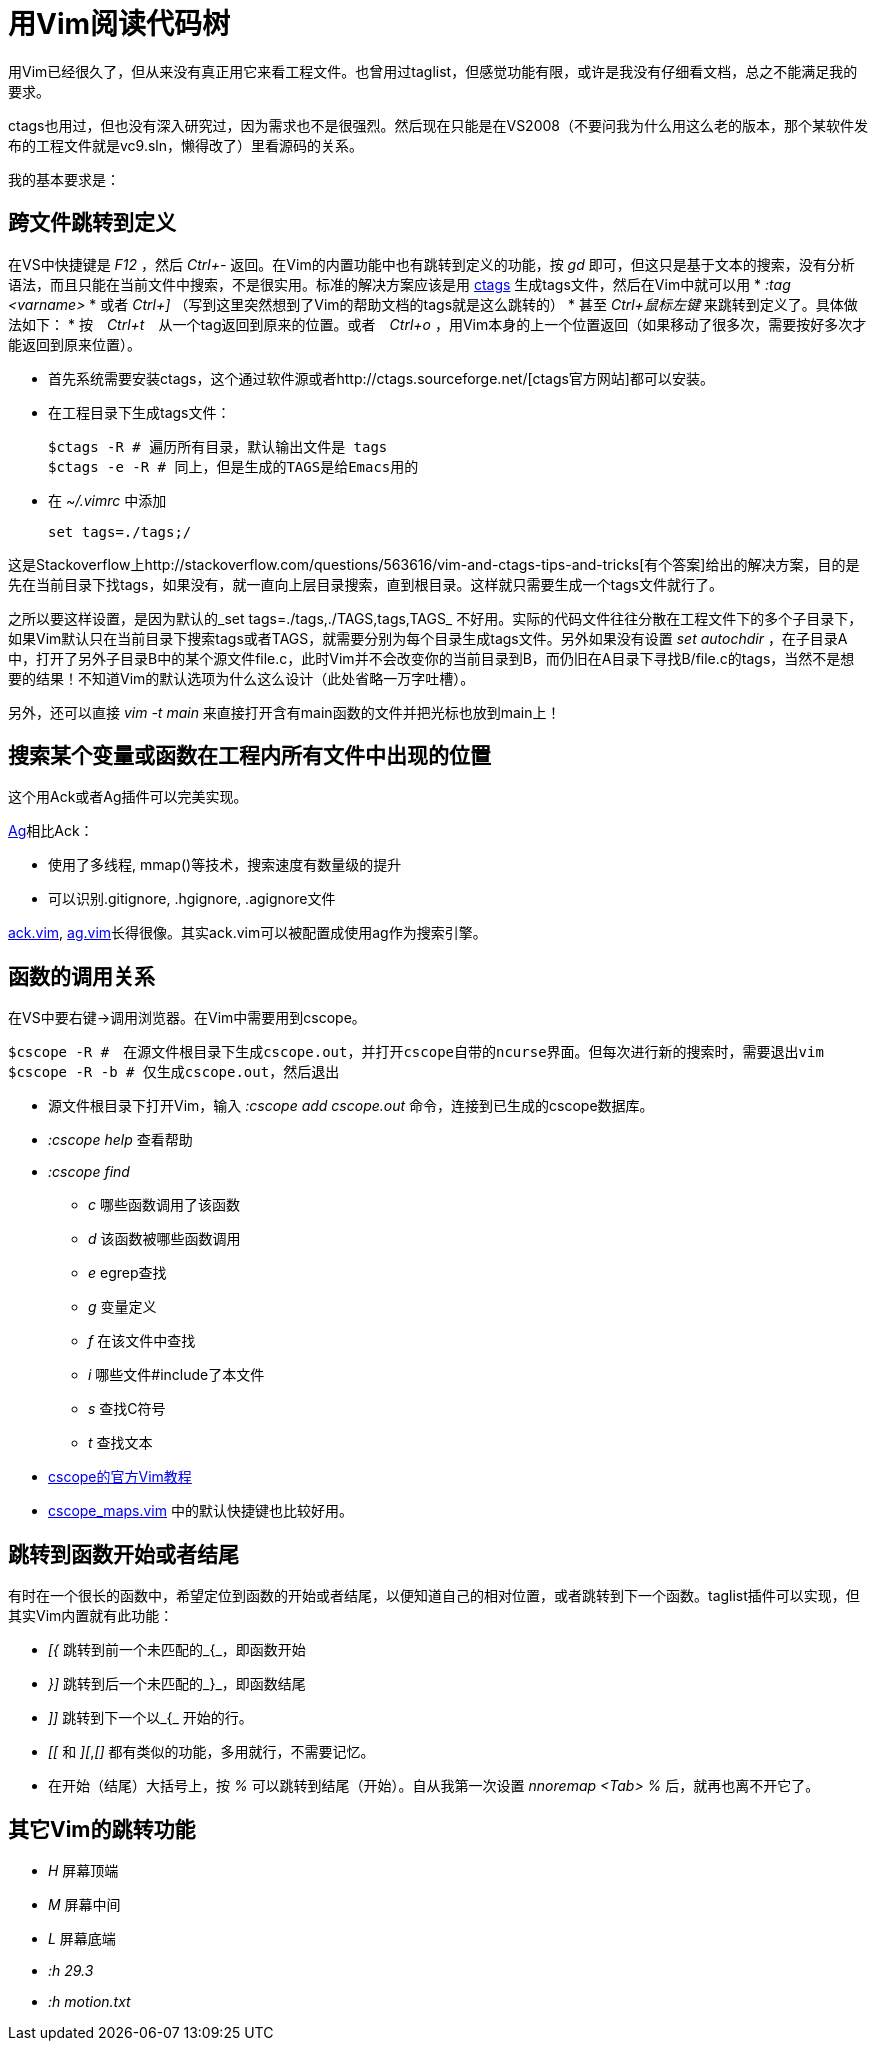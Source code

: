 = 用Vim阅读代码树

用Vim已经很久了，但从来没有真正用它来看工程文件。也曾用过taglist，但感觉功能有限，或许是我没有仔细看文档，总之不能满足我的要求。

ctags也用过，但也没有深入研究过，因为需求也不是很强烈。然后现在只能是在VS2008（不要问我为什么用这么老的版本，那个某软件发布的工程文件就是vc9.sln，懒得改了）里看源码的关系。

我的基本要求是：

== 跨文件跳转到定义

在VS中快捷键是 _F12_ ，然后 _Ctrl+-_ 返回。在Vim的内置功能中也有跳转到定义的功能，按 _gd_ 即可，但这只是基于文本的搜索，没有分析语法，而且只能在当前文件中搜索，不是很实用。标准的解决方案应该是用 http://ctags.sourceforge.net/[ctags] 生成tags文件，然后在Vim中就可以用 
* _:tag <varname>_ 
* 或者 _Ctrl+]_ （写到这里突然想到了Vim的帮助文档的tags就是这么跳转的）
* 甚至 _Ctrl+鼠标左键_ 来跳转到定义了。具体做法如下：
* 按　_Ctrl+t_　从一个tag返回到原来的位置。或者　_Ctrl+o_ ，用Vim本身的上一个位置返回（如果移动了很多次，需要按好多次才能返回到原来位置）。

* 首先系统需要安装ctags，这个通过软件源或者http://ctags.sourceforge.net/[ctags官方网站]都可以安装。
* 在工程目录下生成tags文件：
[source, bash]
$ctags -R # 遍历所有目录，默认输出文件是 tags
$ctags -e -R # 同上，但是生成的TAGS是给Emacs用的

* 在 _~/.vimrc_ 中添加
[source, bash]
set tags=./tags;/

这是Stackoverflow上http://stackoverflow.com/questions/563616/vim-and-ctags-tips-and-tricks[有个答案]给出的解决方案，目的是先在当前目录下找tags，如果没有，就一直向上层目录搜索，直到根目录。这样就只需要生成一个tags文件就行了。

之所以要这样设置，是因为默认的_set tags=./tags,./TAGS,tags,TAGS_ 不好用。实际的代码文件往往分散在工程文件下的多个子目录下，如果Vim默认只在当前目录下搜索tags或者TAGS，就需要分别为每个目录生成tags文件。另外如果没有设置 _set autochdir_ ，在子目录A中，打开了另外子目录B中的某个源文件file.c，此时Vim并不会改变你的当前目录到B，而仍旧在A目录下寻找B/file.c的tags，当然不是想要的结果！不知道Vim的默认选项为什么这么设计（此处省略一万字吐槽）。

另外，还可以直接 _vim -t main_ 来直接打开含有main函数的文件并把光标也放到main上！

== 搜索某个变量或函数在工程内所有文件中出现的位置
这个用Ack或者Ag插件可以完美实现。

https://github.com/ggreer/the_silver_searcher[Ag]相比Ack：

* 使用了多线程, mmap()等技术，搜索速度有数量级的提升
* 可以识别.gitignore, .hgignore, .agignore文件

https://github.com/mileszs/ack.vim[ack.vim], https://github.com/rking/ag.vim[ag.vim]长得很像。其实ack.vim可以被配置成使用ag作为搜索引擎。

== 函数的调用关系

在VS中要右键->调用浏览器。在Vim中需要用到cscope。

[source, bash]
$cscope -R #　在源文件根目录下生成cscope.out，并打开cscope自带的ncurse界面。但每次进行新的搜索时，需要退出vim
$cscope -R -b # 仅生成cscope.out，然后退出

* 源文件根目录下打开Vim，输入 _:cscope add cscope.out_ 命令，连接到已生成的cscope数据库。
* _:cscope help_ 查看帮助
* _:cscope find_
	** _c_ 哪些函数调用了该函数
	** _d_ 该函数被哪些函数调用
	** _e_ egrep查找
	** _g_ 变量定义
	** _f_ 在该文件中查找
	** _i_ 哪些文件#include了本文件
	** _s_ 查找C符号
	** _t_ 查找文本

* http://cscope.sourceforge.net/cscope_vim_tutorial.html[cscope的官方Vim教程]
* http://cscope.sourceforge.net/cscope_maps.vim[cscope_maps.vim] 中的默认快捷键也比较好用。

== 跳转到函数开始或者结尾
有时在一个很长的函数中，希望定位到函数的开始或者结尾，以便知道自己的相对位置，或者跳转到下一个函数。taglist插件可以实现，但其实Vim内置就有此功能：

* _[{_	跳转到前一个未匹配的_{_，即函数开始
* _}]_	跳转到后一个未匹配的_}_，即函数结尾
* _]]_	跳转到下一个以_{_ 开始的行。
* _[[_ 和 _][_,_[]_ 都有类似的功能，多用就行，不需要记忆。
* 在开始（结尾）大括号上，按 _%_ 可以跳转到结尾（开始）。自从我第一次设置 _nnoremap <Tab> %_ 后，就再也离不开它了。

== 其它Vim的跳转功能
* _H_	屏幕顶端
* _M_	屏幕中间
* _L_	屏幕底端
* _:h 29.3_
* _:h motion.txt_
